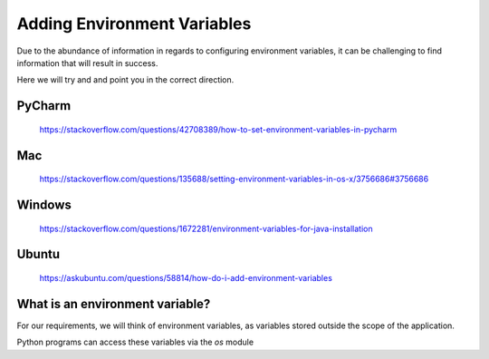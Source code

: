 .. _adding-environment-variables:

Adding Environment Variables
============================

Due to the abundance of information in regards to configuring environment
variables, it can be challenging to find information that will result in success.

Here we will try and and point you in the correct direction.

PyCharm
-------

    https://stackoverflow.com/questions/42708389/how-to-set-environment-variables-in-pycharm

Mac
---
    https://stackoverflow.com/questions/135688/setting-environment-variables-in-os-x/3756686#3756686

Windows
-------

    https://stackoverflow.com/questions/1672281/environment-variables-for-java-installation

Ubuntu
------

    https://askubuntu.com/questions/58814/how-do-i-add-environment-variables


What is an environment variable?
--------------------------------

For our requirements, we will think of environment variables,
as variables stored outside the scope of the application.

Python programs can access these variables via the *os* module


